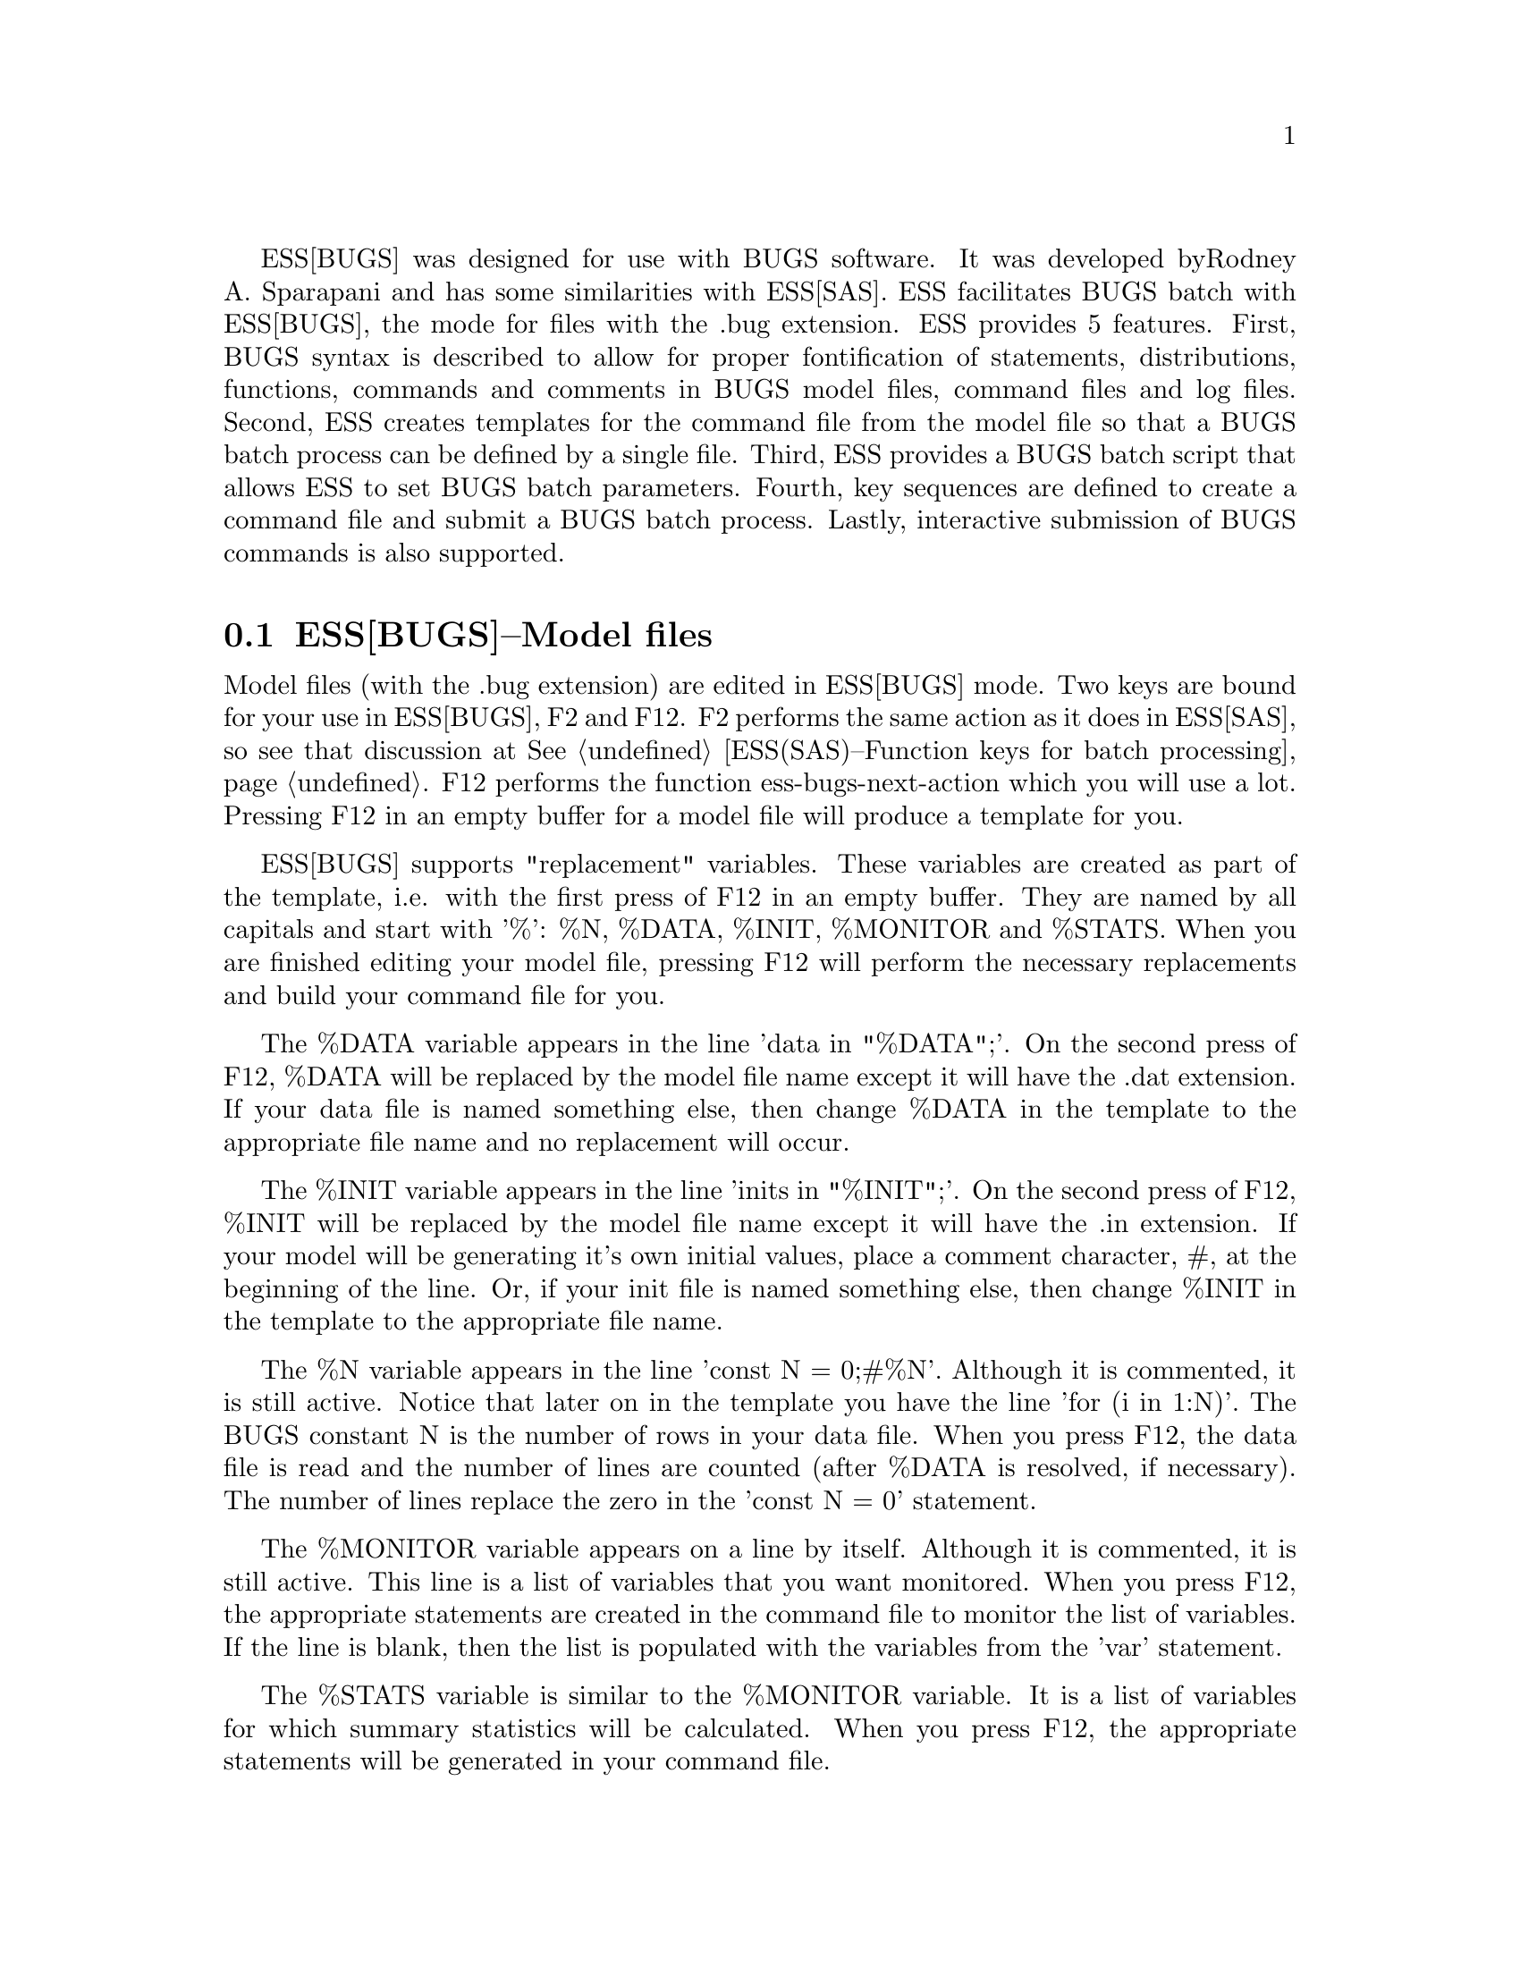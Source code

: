 
ESS[BUGS] was designed for use with BUGS software.  It was developed by
Rodney A. Sparapani and has some similarities with ESS[SAS].
ESS facilitates BUGS batch with ESS[BUGS], the mode for files with the .bug 
extension.  ESS provides 5 features.  First, BUGS syntax is described to allow 
for proper fontification of statements, distributions, functions, commands and
comments in BUGS model files, command files and log files.  Second,
ESS creates templates for the command file from the model file so that
a BUGS batch process can be defined by a single file.  Third, ESS
provides a BUGS batch script that allows ESS to set BUGS batch
parameters.  Fourth, key sequences are defined to create a command
file and submit a BUGS batch process.  Lastly, interactive submission of BUGS
commands is also supported.

@comment  node-name,  next,  previous,  up
@node ESS(BUGS)--Model files, ESS(BUGS)--Command files, Help for BUGS, Help for BUGS
@section ESS[BUGS]--Model files

Model files (with the .bug extension) are edited in ESS[BUGS] mode.  Two keys 
are bound for your use in ESS[BUGS], F2 and F12.  F2 performs the same action 
as it does in ESS[SAS], so see that discussion at 
@xref{ESS(SAS)--Function keys for batch processing}.  F12 performs the function
ess-bugs-next-action which you will use a lot.  Pressing F12 in an empty buffer
for a model file will produce a template for you.  

ESS[BUGS] supports "replacement" variables.  These variables are created as
part of the template, i.e. with the first press of F12 in an empty buffer.  
They are named by
all capitals and start with '%':  %N, %DATA, %INIT, %MONITOR and %STATS.
When you are finished editing your model file, pressing F12 will perform the
necessary replacements and build your command file for you.  

The %DATA variable appears in
the line 'data  in "%DATA";'.  On the second press of F12, %DATA will be 
replaced by the model file name except it will have the .dat extension.  If
your data file is named something else, then change %DATA in the template to
the appropriate file name and no replacement will occur.

The %INIT variable appears in 
the line 'inits in "%INIT";'.  On the second press of F12, %INIT will be 
replaced by the model file name except it will have the .in extension.  If 
your model will be generating it's own initial values, place a comment 
character, #, at the beginning of the line.  Or, if your
init file is named something else, then change %INIT in the template to the
appropriate file name.  

The %N variable appears in the line 'const N = 0;#%N'.  Although it is commented,
it is still active.  Notice that later on in the template you have the line
'for (i in 1:N)'.  The BUGS constant N is the number of rows in
your data file.  When you press F12, the data file is read and the number of
lines are counted (after %DATA is resolved, if necessary).  The number of
lines replace the zero in the 'const N = 0' statement.  

The %MONITOR variable appears on a line by itself.  Although it is commented,
it is still active.  This line is a list of variables that you want monitored.
When you press F12, the appropriate statements are created in
the command file to monitor the list of variables.  If the line is blank, then
the list is populated with the variables from the 'var' statement.

The %STATS variable is similar to the %MONITOR variable.  It is a list of
variables for which summary statistics will be calculated.  When you press
F12, the appropriate statements will be generated in your command file.

Please note that the %DATA and %INIT variables are only replaced on the second 
press of F12, but the actions for %N, %MONITOR and %STATS are performed on
each press of F12 if you re-visit the model file.

@comment  node-name,  next,  previous,  up
@node ESS(BUGS)--Command files, ESS(BUGS)--Log files, ESS(BUGS)--Model files, Help for BUGS
@section ESS[BUGS]--Command files

To avoid extension name collision, .bmd is used for BUGS command files.  When
you have finished editing your model file and press F12, a command file is 
created if one does not already exist.  However, the command file was
created, it recognizes two "replacement" variables:  %MONITOR and %STATS.  

Two %MONITOR variables appears on lines by themselves.  Although they are
commented, they are still active.  Between them appears the necessary 
statements to monitor the list of variables specified in the model file.  The
behavior of the %STATS variable is similar.

When you are finished editing your command file, pressing F12 again will submit
your command file as a batch job.  Batch scripts are provided for both DOS and
Unix in the etc sub-directory of the ESS distribution.  The DOS script is 
called "BACKBUGS.BAT" and the Unix script is "backbugs".  These scripts allow
you to change the number of bins to use in the Griddy algorithm 
(Metropolis sampling).  That is handled by the variable ess-bugs-default-bins 
which defaults to 32.

@comment  node-name,  next,  previous,  up
@node ESS(BUGS)--Log files, , ESS(BUGS)--Command files, Help for BUGS
@section ESS[BUGS]--Log files

To avoid extension name collision, .bog is used for BUGS log files.  The BUGS
batch script provided with ESS creates the .bog file from the .log file when
the batch process completes.  If you need to look at the .log file while 
the batch process is running, it will not appear in ESS[BUGS] mode unless
you modify the auto-mode-alist variable.  If you have done so, then you
may find F2 useful to refresh the .log if the batch process over-writes or
appends it.


